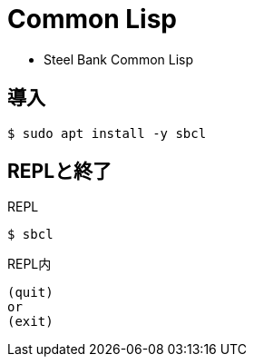 = Common Lisp

* Steel Bank Common Lisp

== 導入

----
$ sudo apt install -y sbcl
----

== REPLと終了

.REPL
----
$ sbcl
----

.REPL内
----
(quit)
or
(exit)
----
